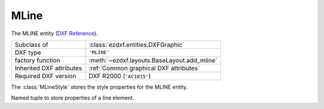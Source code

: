 MLine
=====

.. module:: ezdxf.entities
    :noindex:

The MLINE entity (`DXF Reference`_).


======================== ==========================================
Subclass of              :class:`ezdxf.entities.DXFGraphic`
DXF type                 ``'MLINE'``
factory function         :meth:`~ezdxf.layouts.BaseLayout.add_mline`
Inherited DXF attributes :ref:`Common graphical DXF attributes`
Required DXF version     DXF R2000 (``'AC1015'``)
======================== ==========================================

.. _DXF Reference: http://help.autodesk.com/view/OARX/2018/ENU/?guid=GUID-590E8AE3-C6D9-4641-8485-D7B3693E432C

.. class:: MLine

    .. attribute:: dxf.style_name

        :class:`MLineStyle` name stored in :attr:`Drawing.mline_styles`
        dictionary, use :meth:`~MLine.set_style` to change the MLINESTYLE
        and update geometry accordingly.

    .. attribute:: dxf.style_handle

        Handle of :class:`MLineStyle`, use :meth:`~MLine.set_style` to change
        the MLINESTYLE and update geometry accordingly.

    .. attribute:: dxf.scale_factor

        MLINE scaling factor, use method :meth:`~MLine.set_scale_factor`
        to change the scaling factor and update geometry accordingly.

    .. attribute:: dxf.justification

        Justification defines the location of the MLINE in relation to
        the reference line, use method :meth:`~MLine.set_justification`
        to change the justification and update geometry accordingly.

        Constants defined in :mod:`ezdxf.lldxf.const`:

        ============================== =======
        dxf.justification              Value
        ============================== =======
        MLINE_TOP                      0
        MLINE_ZERO                     1
        MLINE_BOTTOM                   2
        MLINE_RIGHT (alias)            0
        MLINE_CENTER (alias)           1
        MLINE_LEFT (alias)             2
        ============================== =======

    .. attribute:: dxf.flags

        Use method :meth:`~MLine.close` and the properties :attr:`~MLine.start_caps`
        and :attr:`~MLine.end_caps` to change these flags.

        Constants defined in :mod:`ezdxf.lldxf.const`:

        ============================== =======
        dxf.flags                      Value
        ============================== =======
        MLINE_HAS_VERTEX               1
        MLINE_CLOSED                   2
        MLINE_SUPPRESS_START_CAPS      4
        MLINE_SUPPRESS_END_CAPS        8
        ============================== =======

    .. attribute:: dxf.start_location

        Start location of the reference line. (read only)

    .. attribute:: dxf.count

        Count of MLINE vertices. (read only)

    .. attribute:: dxf.style_element_count

        Count of elements in :class:`MLineStyle` definition. (read only)

    .. attribute:: dxf.extrusion

        Normal vector of the entity plane, but MLINE is not an OCS entity, all
        vertices of the reference line are WCS! (read only)

    .. attribute:: vertices

        MLINE vertices as :class:`MLineVertex` objects, stored in a
        regular Python list.

    .. autoproperty:: style

    .. automethod:: set_style

    .. automethod:: set_scale_factor

    .. automethod:: set_justification

    .. autoproperty:: is_closed

    .. automethod:: close

    .. autoproperty:: start_caps

    .. autoproperty:: end_caps

    .. automethod:: __len__

    .. automethod:: start_location

    .. automethod:: get_locations

    .. automethod:: extend

    .. automethod:: clear

    .. automethod:: update_geometry

    .. automethod:: generate_geometry

    .. automethod:: transform

    .. automethod:: virtual_entities

    .. automethod:: explode

.. class:: MLineVertex

    .. attribute:: location

        Reference line vertex location.

    .. attribute:: line_direction

        Reference line direction.

    .. attribute:: miter_direction

    .. attribute:: line_params

        The line parameterization is a list of float values. The list may
        contain zero or more items.

        The first value (miter-offset) is the distance from the vertex
        :attr:`location` along the :attr:`miter_direction` vector to the
        point where the line element's path intersects the miter vector.

        The next value (line-start-offset) is the distance along the
        :attr:`line_direction` from the miter/line path intersection point to
        the actual start of the line element.

        The next value (dash-length) is the distance from the start of the
        line element (dash) to the first break (gap) in the line element.
        The successive values continue to list the start and stop points of
        the line element in this segment of the mline.

    .. attribute:: fill_params

        The fill parameterization is also a list of float values.
        Similar to the line parameterization, it describes the
        parameterization of the fill area for this mline segment.
        The values are interpreted identically to the line parameters and when
        taken as a whole for all line elements in the mline segment, they
        define the boundary of the fill area for the mline segment.

.. class:: MLineStyle

    The :class:`MLineStyle` stores the style properties for the MLINE entity.

    .. attribute:: dxf.name

    .. attribute:: dxf.description

    .. attribute:: dxf.flags

    .. attribute:: dxf.fill_color

        :ref:`ACI` value of the fill color

    .. attribute:: dxf.start_angle

    .. attribute:: dxf.end_angle

    .. attribute:: elements

        :class:`~ezdxf.entities.mline.MLineStyleElements` object

    .. automethod:: update_all

.. class:: ezdxf.entities.mline.MLineStyleElements

    .. attribute:: elements

        List of :class:`~ezdxf.entities.mline.MLineStyleElement` objects, one
        for each line element.

    .. automethod:: __len__

    .. automethod:: __getitem__

    .. automethod:: append

.. class:: ezdxf.entities.mline.MLineStyleElement

    Named tuple to store properties of a line element.

    .. attribute:: offset

        Normal offset from the reference line: if justification is ``MLINE_ZERO``,
        positive values are above and negative values are below the reference
        line.

    .. attribute:: color

        :ref:`ACI` value

    .. attribute:: linetype

        Linetype name
